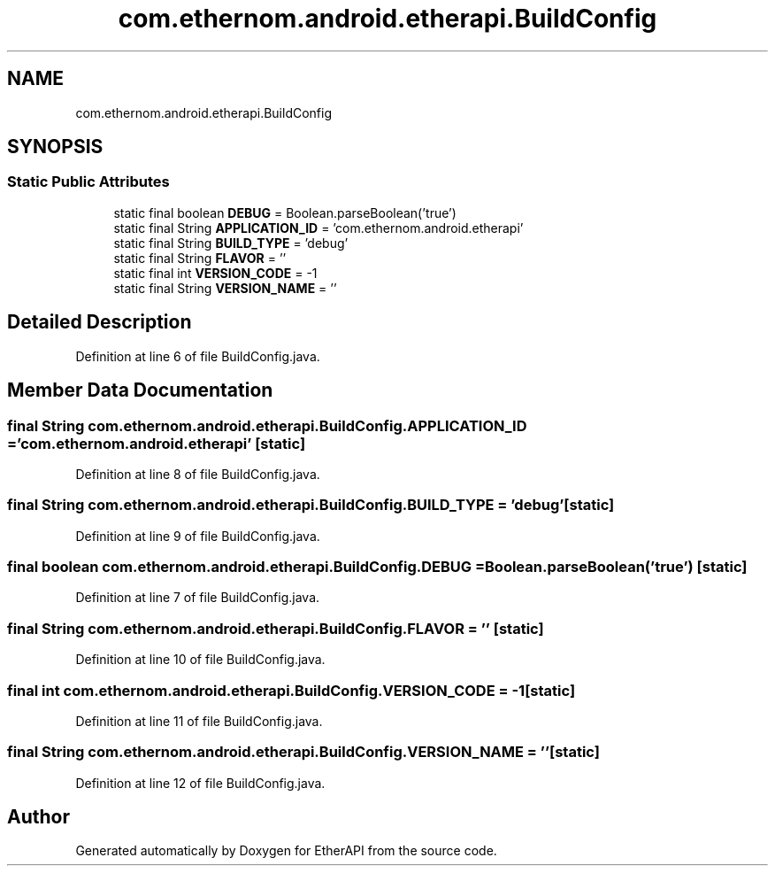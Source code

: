 .TH "com.ethernom.android.etherapi.BuildConfig" 3 "Fri Nov 1 2019" "EtherAPI" \" -*- nroff -*-
.ad l
.nh
.SH NAME
com.ethernom.android.etherapi.BuildConfig
.SH SYNOPSIS
.br
.PP
.SS "Static Public Attributes"

.in +1c
.ti -1c
.RI "static final boolean \fBDEBUG\fP = Boolean\&.parseBoolean('true')"
.br
.ti -1c
.RI "static final String \fBAPPLICATION_ID\fP = 'com\&.ethernom\&.android\&.etherapi'"
.br
.ti -1c
.RI "static final String \fBBUILD_TYPE\fP = 'debug'"
.br
.ti -1c
.RI "static final String \fBFLAVOR\fP = ''"
.br
.ti -1c
.RI "static final int \fBVERSION_CODE\fP = \-1"
.br
.ti -1c
.RI "static final String \fBVERSION_NAME\fP = ''"
.br
.in -1c
.SH "Detailed Description"
.PP 
Definition at line 6 of file BuildConfig\&.java\&.
.SH "Member Data Documentation"
.PP 
.SS "final String com\&.ethernom\&.android\&.etherapi\&.BuildConfig\&.APPLICATION_ID = 'com\&.ethernom\&.android\&.etherapi'\fC [static]\fP"

.PP
Definition at line 8 of file BuildConfig\&.java\&.
.SS "final String com\&.ethernom\&.android\&.etherapi\&.BuildConfig\&.BUILD_TYPE = 'debug'\fC [static]\fP"

.PP
Definition at line 9 of file BuildConfig\&.java\&.
.SS "final boolean com\&.ethernom\&.android\&.etherapi\&.BuildConfig\&.DEBUG = Boolean\&.parseBoolean('true')\fC [static]\fP"

.PP
Definition at line 7 of file BuildConfig\&.java\&.
.SS "final String com\&.ethernom\&.android\&.etherapi\&.BuildConfig\&.FLAVOR = ''\fC [static]\fP"

.PP
Definition at line 10 of file BuildConfig\&.java\&.
.SS "final int com\&.ethernom\&.android\&.etherapi\&.BuildConfig\&.VERSION_CODE = \-1\fC [static]\fP"

.PP
Definition at line 11 of file BuildConfig\&.java\&.
.SS "final String com\&.ethernom\&.android\&.etherapi\&.BuildConfig\&.VERSION_NAME = ''\fC [static]\fP"

.PP
Definition at line 12 of file BuildConfig\&.java\&.

.SH "Author"
.PP 
Generated automatically by Doxygen for EtherAPI from the source code\&.
